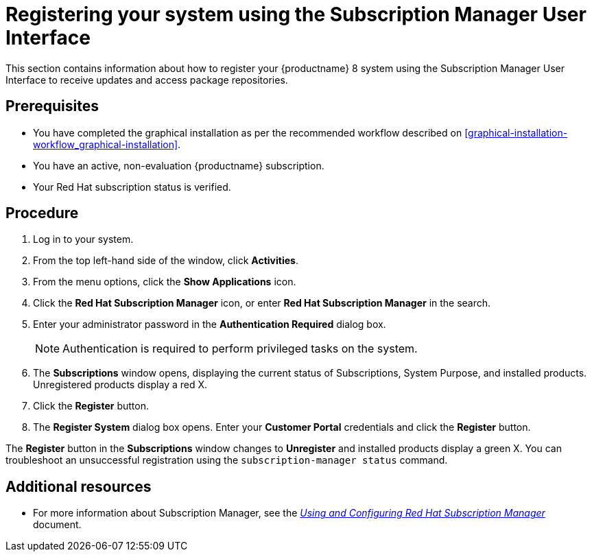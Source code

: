 [id="subscription-manager-post-install-ui_{context}"]
= Registering your system using the Subscription Manager User Interface

This section contains information about how to register your {productname} 8 system using the Subscription Manager User Interface to receive updates and access package repositories.

[discrete]
== Prerequisites

* You have completed the graphical installation as per the recommended workflow described on <<graphical-installation-workflow_graphical-installation>>.
* You have an active, non-evaluation {productname} subscription.
* Your Red Hat subscription status is verified.

[discrete]
== Procedure

. Log in to your system.
//. Click the network connection icon on the system menu on the right side of the top bar to connect to your network.
. From the top left-hand side of the window, click *Activities*.
. From the menu options, click the *Show Applications* icon.
. Click the *Red Hat Subscription Manager* icon, or enter *Red Hat Subscription Manager* in the search.
. Enter your administrator password in the *Authentication Required* dialog box.
+
[NOTE]
====
Authentication is required to perform privileged tasks on the system.
====

. The *Subscriptions* window opens, displaying the current status of Subscriptions, System Purpose, and installed products. Unregistered products display a red X.
. Click the *Register* button.
. The *Register System* dialog box opens. Enter your *Customer Portal* credentials and click the *Register* button.
//. You will be prompt with informations regarding Service Level, Installed Product and Common Service Level for the system Subscription. Choose the Service Level you have subscribed for and click on *Next* button.
//. Confirm the Subscription details and click on *Attach* button.
//. You must receive a message confirmation *Registration with Red Hat Subscription Management is Done!*

The *Register* button in the *Subscriptions* window changes to *Unregister* and installed products display a green X.
You can troubleshoot an unsuccessful registration using the `subscription-manager status` command.

[discrete]
== Additional resources

* For more information about Subscription Manager, see the link:https://access.redhat.com/documentation/en-us/red_hat_subscription_management/1/html-single/rhsm/index/[_Using and Configuring Red Hat Subscription Manager_] document.
